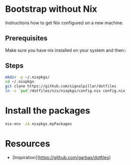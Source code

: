 * Bootstrap without Nix

Instructions how to get Nix configured on a new machine.

** Prerequisites

Make sure you have nix installed on your system and then::
** Steps
#+begin_src bash
mkdir -p ~/.nixpkgs/
cd ~/.nixpkgs
git clone https://github.com/signalpillar/dotfiles
ln -s `pwd`/dotfiles/nix/nixpkgs/config.nix config.nix
#+end_src

* Install the packages

#+begin_src bash
nix-env -iA nixpkgs.myPackages
#+end_src

* Resources

- [Inspiration](https://github.com/garbas/dotfiles)
